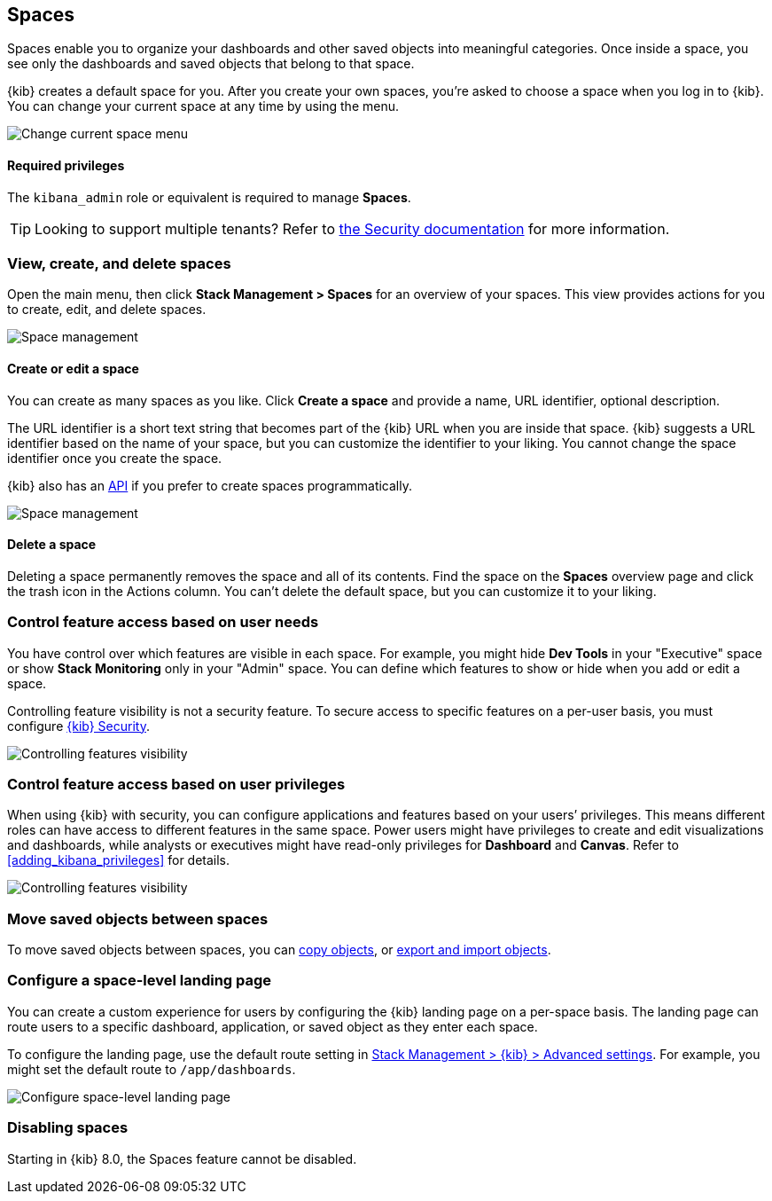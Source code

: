 [role="xpack"]
[[xpack-spaces]]
== Spaces

Spaces enable you to organize your dashboards and other saved
objects into meaningful categories. Once inside a space, you see only
the dashboards and saved objects that belong to that space.

{kib} creates a default space for you.
After you create your own
spaces, you're asked to choose a space when you log in to {kib}. You can change your
current space at any time by using the menu.

[role="screenshot"]
image::images/change-space.png["Change current space menu"]

[float]
==== Required privileges

The `kibana_admin` role or equivalent is required to manage **Spaces**.

TIP: Looking to support multiple tenants? Refer to <<xpack-security-multiple-tenants, the Security documentation>> for more information.

[float]
[[spaces-managing]]
=== View, create, and delete spaces

Open the main menu, then click *Stack Management > Spaces* for an overview of your spaces.  This view provides actions
for you to create, edit, and delete spaces.

[role="screenshot"]
image::images/space-management.png["Space management"]

[float]
==== Create or edit a space

You can create as many spaces as you like. Click *Create a space* and provide a name,
URL identifier, optional description.

The URL identifier is a short text string that becomes part of the
{kib} URL when you are inside that space. {kib} suggests a URL identifier based
on the name of your space, but you can customize the identifier to your liking.
You cannot change the space identifier once you create the space.

{kib} also has an <<spaces-api, API>>
if you prefer to create spaces programmatically.

[role="screenshot"]
image::images/edit-space.png["Space management"]

[float]
==== Delete a space

Deleting a space permanently removes the space and all of its contents.
Find the space on the *Spaces* overview page and click the trash icon in the Actions column.
You can't delete the default space, but you can customize it to your liking.

[float]
[[spaces-control-feature-visibility]]
=== Control feature access based on user needs

You have control over which features are visible in each space.
For example, you might hide *Dev Tools*
in your "Executive" space or show *Stack Monitoring* only in your "Admin" space.
You can define which features to show or hide when you add or edit a space.

Controlling feature
visibility is not a security feature. To secure access
to specific features on a per-user basis, you must configure
<<xpack-security-authorization, {kib} Security>>.

[role="screenshot"]
image::images/edit-space-feature-visibility.png["Controlling features visibility"]

[float]
[[spaces-control-user-access]]
=== Control feature access based on user privileges

When using {kib} with security, you can configure applications and features
based on your users’ privileges. This means different roles can have access
to different features in the same space.
Power users might have privileges to create and edit visualizations and dashboards,
while analysts or executives might have read-only privileges for *Dashboard* and *Canvas*.
Refer to <<adding_kibana_privileges>> for details.

[role="screenshot"]
image::images/spaces-roles.png["Controlling features visibility"]

[float]
[[spaces-moving-objects]]
=== Move saved objects between spaces

To move saved objects between spaces, you can <<managing-saved-objects-copy-to-space, copy objects>>, or <<managing-saved-objects-export-objects, export and import objects>>.

[float]
[[spaces-default-route]]
=== Configure a space-level landing page

You can create a custom experience for users by configuring the {kib} landing page on a per-space basis.
The landing page can route users to a specific dashboard, application, or saved object as they enter each space.

To configure the landing page, use the default route setting in
<<kibana-general-settings, Stack Management > {kib} > Advanced settings>>.
For example, you might set the default route to `/app/dashboards`.

[role="screenshot"]
image::images/spaces-configure-landing-page.png["Configure space-level landing page"]


[float]
[[spaces-delete-started]]
=== Disabling spaces

Starting in {kib} 8.0, the Spaces feature cannot be disabled.
